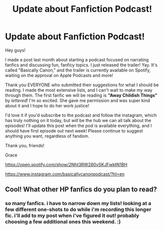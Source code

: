 #+TITLE: Update about Fanfiction Podcast!

* Update about Fanfiction Podcast!
:PROPERTIES:
:Author: night-blooming
:Score: 20
:DateUnix: 1598061974.0
:DateShort: 2020-Aug-22
:FlairText: Audiobook
:END:
Hey guys!

I made a post last month about starting a podcast focused on narrating fanfics and discussing fun, fanficy topics. I just released the trailer! Yay. It's called "Basically Canon," and the trailer is currently available on Spotify, waiting on the approval on Apple Podcasts and more!

Thank you EVERYONE who submitted their suggestions for what I should be reading. I made the most extensive lists, and I can't wait to make my way through them. The first fanfic we will be reading is *"Away Childish Things"* by /lettered/! I'm so excited. She gave me permission and was super kind about it and I hope to do her work justice!

I'd love it if you'd subscribe to the podcast and follow the instagram, which has truly nothing on it today, but /will/ be the hub we can all talk about the episodes! I'll update this post when the pod is available everything, and I should have first episode out next week! Please continue to suggest anything you want, regardless of fandom.

Thank you, friends!

Grace

[[https://open.spotify.com/show/2Nht3RW280vSKJFwktN1BH]]

[[https://www.instagram.com/basicallycanonpodcast/?hl=en]]


** Cool! What other HP fanfics do you plan to read?
:PROPERTIES:
:Author: Amber_Sun14
:Score: 3
:DateUnix: 1598067558.0
:DateShort: 2020-Aug-22
:END:

*** so many fanfics. i have to narrow down my lists! looking at a few different one-shots to do while i'm recording this longer fic. i'll add to my post when i've figured it out! probably choosing a few additional ones this weekend. :)
:PROPERTIES:
:Author: night-blooming
:Score: 3
:DateUnix: 1598072966.0
:DateShort: 2020-Aug-22
:END:
